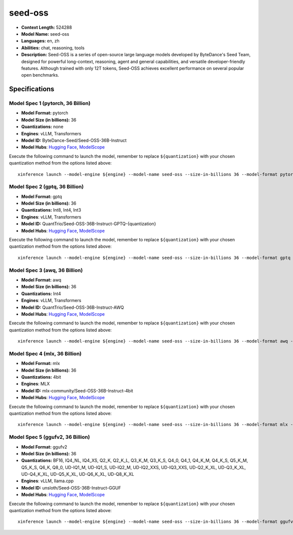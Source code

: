 .. _models_llm_seed-oss:

========================================
seed-oss
========================================

- **Context Length:** 524288
- **Model Name:** seed-oss
- **Languages:** en, zh
- **Abilities:** chat, reasoning, tools
- **Description:** Seed-OSS is a series of open-source large language models developed by ByteDance's Seed Team, designed for powerful long-context, reasoning, agent and general capabilities, and versatile developer-friendly features. Although trained with only 12T tokens, Seed-OSS achieves excellent performance on several popular open benchmarks.

Specifications
^^^^^^^^^^^^^^


Model Spec 1 (pytorch, 36 Billion)
++++++++++++++++++++++++++++++++++++++++

- **Model Format:** pytorch
- **Model Size (in billions):** 36
- **Quantizations:** none
- **Engines**: vLLM, Transformers
- **Model ID:** ByteDance-Seed/Seed-OSS-36B-Instruct
- **Model Hubs**:  `Hugging Face <https://huggingface.co/ByteDance-Seed/Seed-OSS-36B-Instruct>`__, `ModelScope <https://modelscope.cn/models/ByteDance-Seed/Seed-OSS-36B-Instruct>`__

Execute the following command to launch the model, remember to replace ``${quantization}`` with your
chosen quantization method from the options listed above::

   xinference launch --model-engine ${engine} --model-name seed-oss --size-in-billions 36 --model-format pytorch --quantization ${quantization}


Model Spec 2 (gptq, 36 Billion)
++++++++++++++++++++++++++++++++++++++++

- **Model Format:** gptq
- **Model Size (in billions):** 36
- **Quantizations:** Int8, Int4, Int3
- **Engines**: vLLM, Transformers
- **Model ID:** QuantTrio/Seed-OSS-36B-Instruct-GPTQ-{quantization}
- **Model Hubs**:  `Hugging Face <https://huggingface.co/QuantTrio/Seed-OSS-36B-Instruct-GPTQ-{quantization}>`__, `ModelScope <https://modelscope.cn/models/tclf90/Seed-OSS-36B-Instruct-GPTQ-{quantization}>`__

Execute the following command to launch the model, remember to replace ``${quantization}`` with your
chosen quantization method from the options listed above::

   xinference launch --model-engine ${engine} --model-name seed-oss --size-in-billions 36 --model-format gptq --quantization ${quantization}


Model Spec 3 (awq, 36 Billion)
++++++++++++++++++++++++++++++++++++++++

- **Model Format:** awq
- **Model Size (in billions):** 36
- **Quantizations:** Int4
- **Engines**: vLLM, Transformers
- **Model ID:** QuantTrio/Seed-OSS-36B-Instruct-AWQ
- **Model Hubs**:  `Hugging Face <https://huggingface.co/QuantTrio/Seed-OSS-36B-Instruct-AWQ>`__, `ModelScope <https://modelscope.cn/models/tclf90/Seed-OSS-36B-Instruct-AWQ>`__

Execute the following command to launch the model, remember to replace ``${quantization}`` with your
chosen quantization method from the options listed above::

   xinference launch --model-engine ${engine} --model-name seed-oss --size-in-billions 36 --model-format awq --quantization ${quantization}


Model Spec 4 (mlx, 36 Billion)
++++++++++++++++++++++++++++++++++++++++

- **Model Format:** mlx
- **Model Size (in billions):** 36
- **Quantizations:** 4bit
- **Engines**: MLX
- **Model ID:** mlx-community/Seed-OSS-36B-Instruct-4bit
- **Model Hubs**:  `Hugging Face <https://huggingface.co/mlx-community/Seed-OSS-36B-Instruct-4bit>`__, `ModelScope <https://modelscope.cn/models/mlx-community/Seed-OSS-36B-Instruct-4bit>`__

Execute the following command to launch the model, remember to replace ``${quantization}`` with your
chosen quantization method from the options listed above::

   xinference launch --model-engine ${engine} --model-name seed-oss --size-in-billions 36 --model-format mlx --quantization ${quantization}


Model Spec 5 (ggufv2, 36 Billion)
++++++++++++++++++++++++++++++++++++++++

- **Model Format:** ggufv2
- **Model Size (in billions):** 36
- **Quantizations:** BF16, IQ4_NL, IQ4_XS, Q2_K, Q2_K_L, Q3_K_M, Q3_K_S, Q4_0, Q4_1, Q4_K_M, Q4_K_S, Q5_K_M, Q5_K_S, Q6_K, Q8_0, UD-IQ1_M, UD-IQ1_S, UD-IQ2_M, UD-IQ2_XXS, UD-IQ3_XXS, UD-Q2_K_XL, UD-Q3_K_XL, UD-Q4_K_XL, UD-Q5_K_XL, UD-Q6_K_XL, UD-Q8_K_XL
- **Engines**: vLLM, llama.cpp
- **Model ID:** unsloth/Seed-OSS-36B-Instruct-GGUF
- **Model Hubs**:  `Hugging Face <https://huggingface.co/unsloth/Seed-OSS-36B-Instruct-GGUF>`__, `ModelScope <https://modelscope.cn/models/unsloth/Seed-OSS-36B-Instruct-GGUF>`__

Execute the following command to launch the model, remember to replace ``${quantization}`` with your
chosen quantization method from the options listed above::

   xinference launch --model-engine ${engine} --model-name seed-oss --size-in-billions 36 --model-format ggufv2 --quantization ${quantization}


